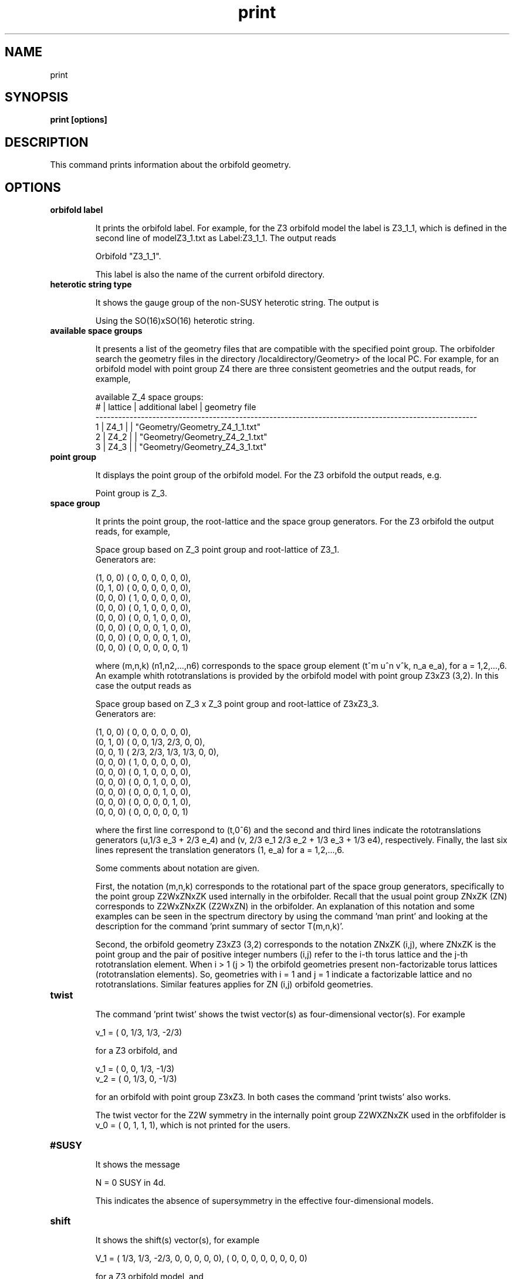.TH "print" 1 "February 1, 2024" "Escalante-Notario, Perez-Martinez, Ramos-Sanchez and Vaudrevange"

.SH NAME
print 

.SH SYNOPSIS
.B print [options]

.SH DESCRIPTION
This command prints information about the orbifold geometry. 

.SH OPTIONS
.TP
.B orbifold label

It prints the orbifold label. For example, for the Z3 orbifold model the label is Z3_1_1, which is defined in the second line
of modelZ3_1.txt as Label:Z3_1_1. The output reads

Orbifold "Z3_1_1".

This label is also the name of the current orbifold directory. 

.TP 
.B heterotic string type

It shows the gauge group of the non-SUSY heterotic string. The output is

Using the SO(16)xSO(16) heterotic string.


.TP 
.B available space groups

It presents a list of the geometry files that are compatible with the specified point group. The orbifolder 
search the geometry files in the directory /localdirectory/Geometry> of the local PC. For example, for an
orbifold model with point group Z4 there are three consistent geometries and the output reads, for example,

  available Z_4 space groups: 
     # | lattice         | additional label   | geometry file
    ----------------------------------------------------------------------------------------------------- 
     1 | Z4_1            |                    | "Geometry/Geometry_Z4_1_1.txt"
     2 | Z4_2            |                    | "Geometry/Geometry_Z4_2_1.txt"
     3 | Z4_3            |                    | "Geometry/Geometry_Z4_3_1.txt"

.TP
.B point group

It displays the point group of the orbifold model. For the Z3 orbifold the output reads, e.g. 

Point group is Z_3.


.TP
.B space group

It prints the point group, the root-lattice and the space group generators. For the Z3 orbifold the output reads, for example,

  Space group based on Z_3 point group and root-lattice of Z3_1.
  Generators are:

  (1, 0, 0) (    0,     0,     0,     0,     0,     0), 
  (0, 1, 0) (    0,     0,     0,     0,     0,     0), 
  (0, 0, 0) (    1,     0,     0,     0,     0,     0), 
  (0, 0, 0) (    0,     1,     0,     0,     0,     0), 
  (0, 0, 0) (    0,     0,     1,     0,     0,     0), 
  (0, 0, 0) (    0,     0,     0,     1,     0,     0), 
  (0, 0, 0) (    0,     0,     0,     0,     1,     0), 
  (0, 0, 0) (    0,     0,     0,     0,     0,     1)

where (m,n,k) (n1,n2,...,n6) corresponds to the space group element (t^m u^n v^k, n_a e_a), for a = 1,2,...,6. 
An example whith rototranslations is provided by the orbifold model with point group Z3xZ3 (3,2). In this case
the output reads as

  Space group based on Z_3 x Z_3 point group and root-lattice of Z3xZ3_3.
  Generators are:

  (1, 0, 0) (    0,     0,     0,     0,     0,     0), 
  (0, 1, 0) (    0,     0,   1/3,   2/3,     0,     0), 
  (0, 0, 1) (  2/3,   2/3,   1/3,   1/3,     0,     0), 
  (0, 0, 0) (    1,     0,     0,     0,     0,     0), 
  (0, 0, 0) (    0,     1,     0,     0,     0,     0), 
  (0, 0, 0) (    0,     0,     1,     0,     0,     0), 
  (0, 0, 0) (    0,     0,     0,     1,     0,     0), 
  (0, 0, 0) (    0,     0,     0,     0,     1,     0), 
  (0, 0, 0) (    0,     0,     0,     0,     0,     1)

where the first line correspond to (t,0^6) and the second and third lines indicate the rototranslations generators (u,1/3 e_3 + 2/3 e_4) and (v, 2/3 e_1  2/3 e_2 + 1/3 e_3 + 1/3 e4), respectively. Finally, the last six lines represent the translation generators (1, e_a) for a = 1,2,...,6.

Some comments about notation are given. 

First, the notation (m,n,k) corresponds to the rotational part of the space group generators, specifically to the point group Z2WxZNxZK used internally in the orbifolder. Recall that the usual point group ZNxZK (ZN) corresponds to Z2WxZNxZK (Z2WxZN) in the orbifolder. An explanation of this notation
and some examples can be seen in the spectrum directory by using the command 'man print' and looking at the description for the command 'print summary of sector T(m,n,k)'.

Second, the orbifold geometry Z3xZ3 (3,2) corresponds to the notation ZNxZK (i,j), where ZNxZK is the point group and the pair of positive integer numbers (i,j) refer to the i-th torus lattice and the j-th rototranslation element. When i > 1 (j > 1) the orbifold geometries present non-factorizable torus lattices (rototranslation elements). So, geometries with i = 1 and j = 1 indicate a factorizable lattice and no rototranslations. Similar features applies for ZN (i,j) orbifold geometries.  
 
.TP
.B twist

The command 'print twist' shows the twist vector(s) as four-dimensional vector(s). For example

  v_1 = (    0,   1/3,   1/3,  -2/3)

for a Z3 orbifold, and

  v_1 = (    0,     0,   1/3,  -1/3)
  v_2 = (    0,   1/3,     0,  -1/3)

for an orbifold with point group Z3xZ3. In both cases the command 'print twists' also works.

The twist vector for the Z2W symmetry in the internally point group Z2WXZNxZK used in the orbfifolder is v_0 = (    0,     1,     1,     1), which is not printed for the users.

.TP
.B #SUSY

It shows the message

N = 0 SUSY in 4d.

This indicates the absence of supersymmetry in the effective four-dimensional models.
 
.TP 
.B shift

It shows the shift(s) vector(s), for example

  V_1 = (  1/3,   1/3,  -2/3,     0,     0,     0,     0,     0),  (    0,     0,     0,     0,     0,     0,     0,     0)

for a Z3 orbifold model, and

  V_1 = (    0,   1/3,  -1/3,     0,     0,     0,     0,     0),  (    0,     0,     0,     0,     0,     0,     0,     0)
  V_2 = (  1/3,     0,  -1/3,     0,     0,     0,     0,     0),  (    0,     0,     0,     0,     0,     0,     0,     0)

for a Z3xZ3 orbifold. The command 'print shifts' can also be used for both ZN and ZNxZK orbifolds.

The shift vector associated to the Z2W symmetry is

 V_0 = (    0,     0,     0,     1,     0,     0,     0,     0),  (    0,     0,     0,     1,     0,     0,     0,     0)

which is not printed for the users. Recall that for internal use in the orbifolder the point group ZN or ZNxZK corresponds to Z2WxZN or Z2WxZNxZK, respectively. 

.TP
.B Wilson lines

It shows the six Wilson lines, their orders and identifications. For example, for the Z3 orbifold the output reads

 Wilson lines identified on the orbifold: 
    W_1 = W_2, W_3 = W_4, W_5 = W_6
  Allowed orders of the Wilson lines: 3 3 3 3 3 3 

  W_1 = (    0,     0,     0,     0,     0,     0,     0,     0),  (    0,     0,     0,     0,     0,     0,     0,     0)
  W_2 = (    0,     0,     0,     0,     0,     0,     0,     0),  (    0,     0,     0,     0,     0,     0,     0,     0)
  W_3 = (    0,     0,     0,     0,     0,     0,     0,     0),  (    0,     0,     0,     0,     0,     0,     0,     0)
  W_4 = (    0,     0,     0,     0,     0,     0,     0,     0),  (    0,     0,     0,     0,     0,     0,     0,     0)
  W_5 = (    0,     0,     0,     0,     0,     0,     0,     0),  (    0,     0,     0,     0,     0,     0,     0,     0)
  W_6 = (    0,     0,     0,     0,     0,     0,     0,     0),  (    0,     0,     0,     0,     0,     0,     0,     0)

Considering an SM-like model based on the Z3xZ3 (1,1) geometry, the output reads e.g.


  Wilson lines identified on the orbifold: 
    W_1 = W_2, W_3 = W_4, W_5 = W_6
  Allowed orders of the Wilson lines: 3 3 3 3 3 3 

  W_1 = (    0,     0,     0,     0,     0,     0,     0,     0),  (    0,     0,     0,     0,     0,     0,     0,     0)
  W_2 = (    0,     0,     0,     0,     0,     0,     0,     0),  (    0,     0,     0,     0,     0,     0,     0,     0)
  W_3 = (-11/6,  -7/6,  -1/6,  -1/6,   1/6,  -7/6,   5/6,   5/6),  ( 11/6,   7/6,  -3/2,   1/6,   1/6,   5/6,  13/6,  -1/6)
  W_4 = (-11/6,  -7/6,  -1/6,  -1/6,   1/6,  -7/6,   5/6,   5/6),  ( 11/6,   7/6,  -3/2,   1/6,   1/6,   5/6,  13/6,  -1/6)
  W_5 = (    0,     0,     0,     0,     0,     0,     0,     0),  (    0,     0,     0,     0,     0,     0,     0,     0)
  W_6 = (    0,     0,     0,     0,     0,     0,     0,     0),  (    0,     0,     0,     0,     0,     0,     0,     0)


.SH EXAMPLES

\(bu Consider the orbifold model with label Z8-I_1_1. The following command shows the orbifold geometries that are compatible with the point group Z8.

.B print available space groups

The output reads,

  available Z_8 space groups: 
     # | lattice         | additional label   | geometry file
    ----------------------------------------------------------------------------------------------------- 
     1 | Z8-I_1          |                    | "Geometry/Geometry_Z8-I_1_1.txt"
     2 | Z8-I_3          |                    | "Geometry/Geometry_Z8-I_3_1.txt"
     3 | Z8-II_2         |                    | "Geometry/Geometry_Z8-II_2_1.txt"
     4 | Z8-I_2          |                    | "Geometry/Geometry_Z8-I_2_1.txt"
     5 | Z8-II_1         |                    | "Geometry/Geometry_Z8-II_1_1.txt"

Note. The notation ZN (i,j) indicates the point group ZN and the pair (i,j) denotes the i-th lattice and j-th rototranslation element. If (i,j) are both > 1 then there are non-factorizable lattices and rototranslations elements. ZN-I and ZN-II indicate that there are two distinct twist vectors that are consistent with the point group ZN. So,  the notation Z8-I (1,1), Z8-I (2,1), Z8-I (3,1) means that there are three distinct lattices (one factorizble and two non factorizable) that are compatible with the Z8 point group. The notation Z8-II (1,1) and Z8-II (2,1) indicates that there are two diferent lattices that are consistent with the Z8 point group but with a different twist vector than the twist vector used in Z8-I. In all these five geometries there are no rototranslations.   


\(bu For a model with orbifold geometry Z4xZ4 (1,1) the following commands prints the point group.

.B print point group

The output reads,

  Point group is Z_4 x Z_4.


\(bu The following command shows the space group generators for the Z4xZ4 (1,1) orbifold

.B print space group  

The output reads,

  Space group based on Z_4 x Z_4 point group and root-lattice of Z4xZ4_1.
  Generators are:

  (1, 0, 0) (    0,     0,     0,     0,     0,     0), 
  (0, 1, 0) (    0,     0,     0,     0,     0,     0), 
  (0, 0, 1) (    0,     0,     0,     0,     0,     0), 
  (0, 0, 0) (    1,     0,     0,     0,     0,     0), 
  (0, 0, 0) (    0,     1,     0,     0,     0,     0), 
  (0, 0, 0) (    0,     0,     1,     0,     0,     0), 
  (0, 0, 0) (    0,     0,     0,     1,     0,     0), 
  (0, 0, 0) (    0,     0,     0,     0,     1,     0), 
  (0, 0, 0) (    0,     0,     0,     0,     0,     1)


\(bu The following command shows the shift vector for a SM-like model with orbifold geometry Z8-II (2,1)

.B print shift

The output reads,

  V_1 = ( -3/16,  -1/16,   1/16,   1/16,   1/16,   1/16,   1/16,   3/16),  ( -9/16,  -7/16,  -1/16,  -1/16,  -1/16,  -1/16,   1/16,   3/16)
 

\(bu The following command prints the label of a SM-like model. The label is also the name of the current orbifold directory.

.B print orbifold label

The output reads, for example,

  Orbifold "Model_SM1".


\(bu The following command prints the twist vector for an orbifold with point group Z4.

.B print twist

The output reads,

  v_1 = (    0,   1/4,   1/4,  -1/2)


\(bu For a SM-like model in the Z3 orbifold the following command shows the Wilson lines 

.B print Wilson lines

The output reads, for example,

  Wilson lines identified on the orbifold: 
    W_1 = W_2, W_3 = W_4, W_5 = W_6
  Allowed orders of the Wilson lines: 3 3 3 3 3 3 

  W_1 = ( -3/2,  -1/6, -11/6,  23/6, -11/6,   1/6,   1/6,  -1/6),  ( 23/6, -11/6,   1/6,  13/6,  -3/2,   1/2,   7/6,  -1/2)
  W_2 = ( -3/2,  -1/6, -11/6,  23/6, -11/6,   1/6,   1/6,  -1/6),  ( 23/6, -11/6,   1/6,  13/6,  -3/2,   1/2,   7/6,  -1/2)
  W_3 = (    0,     0,     0,     0,     0,     0,     0,     0),  (    0,     0,     0,     0,     0,     0,     0,     0)
  W_4 = (    0,     0,     0,     0,     0,     0,     0,     0),  (    0,     0,     0,     0,     0,     0,     0,     0)
  W_5 = ( 11/3,     0,  10/3,   2/3,     3,   1/3,     4,     3),  (  8/3,     0,     4,  10/3,   4/3,  -5/3,  10/3,     3)
  W_6 = ( 11/3,     0,  10/3,   2/3,     3,   1/3,     4,     3),  (  8/3,     0,     4,  10/3,   4/3,  -5/3,  10/3,     3)


.SH AUTHOR
E. Escalante-Notario, R. Perez-Martinez, S. Ramos-Sanchez and P.K.S. Vaudrevange

.SH SEE ALSO
Related here article, additional documentation.

.SH REPORTING BUGS
Reporting bugs and problems, in this link https://github.com/enriqueescalante/Orbifolder_N-0/issues/new

.SH VERSION
1.0

